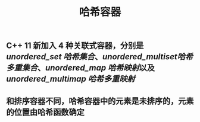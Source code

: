 #+TITLE: 哈希容器

** C++ 11 新加入 4 种关联式容器，分别是 [[unordered_set 哈希集合]]、[[unordered_multiset哈希多重集合]]、[[unordered_map 哈希映射]]以及 [[unordered_multimap 哈希多重映射]]
** 和排序容器不同，哈希容器中的元素是未排序的，元素的位置由哈希函数确定
